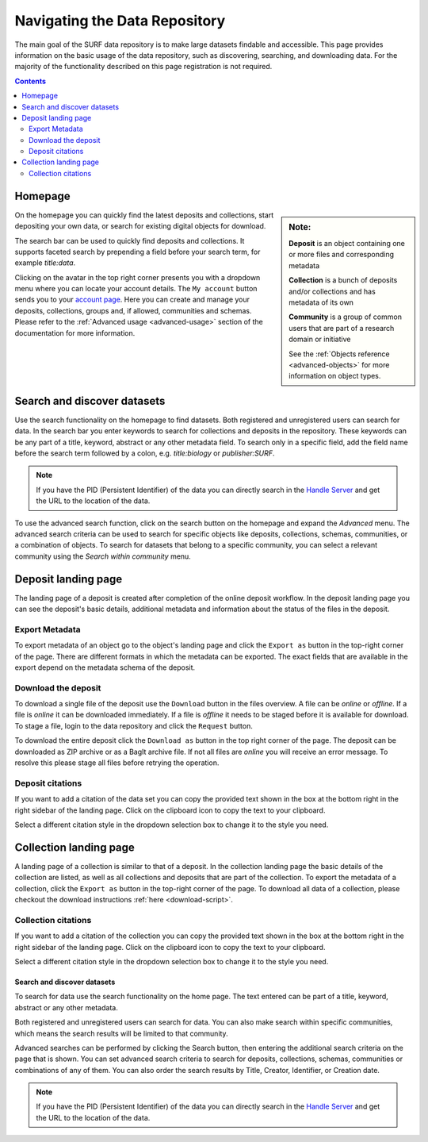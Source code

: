 .. _basic-usage:

******************************
Navigating the Data Repository
******************************

The main goal of the SURF data repository is to make large datasets findable and accessible. This page provides information on the basic usage of the data repository, such as discovering, searching, and downloading data. For the majority of the functionality described on this page registration is not required.

.. contents:: Contents
    :depth: 2
    :local:


Homepage
========

.. sidebar::
   **Note:**

   **Deposit** is an object containing one or more files and corresponding metadata

   **Collection** is a bunch of deposits and/or collections and has metadata of its own

   **Community** is a group of common users that are part of a research domain or initiative

   See the :ref:`Objects reference <advanced-objects>` for more information on object types.

On the homepage you can quickly find the latest deposits and collections, start depositing your own data, or search for existing digital objects for download.

The search bar can be used to quickly find deposits and collections. It supports faceted search by prepending a field before your search term, for example *title:data*.

Clicking on the avatar in the top right corner presents you with a dropdown menu where you can locate your account details. The ``My account`` button sends you to your `account page`_. Here you can create and manage your deposits, collections, groups and, if allowed, communities and schemas. Please refer to the :ref:`Advanced usage <advanced-usage>` section of the documentation for more information.

.. image:: ../img/homepage.png
   :align: center
   :width: 90%
   :alt: Home page

.. _search-data:

Search and discover datasets
============================
Use the search functionality on the homepage to find datasets. Both registered and unregistered users can search for data. In the search bar you enter keywords to search for collections and deposits in the repository. These keywords can be any part of a title, keyword, abstract or any other metadata field. To search only in a specific field, add the field name before the search term followed by a colon, e.g. *title:biology* or *publisher:SURF*.

.. note:: If you have the PID (Persistent Identifier) of the data you can directly search in the `Handle Server`_ and get the URL to the location of the data.

.. image:: ../img/search.png
   :align: center
   :width: 90%
   :alt: Search

To use the advanced search function, click on the search button on the homepage and expand the *Advanced* menu. The advanced search criteria can be used to search for specific objects like deposits, collections, schemas, communities, or a combination of objects. To search for datasets that belong to a specific community, you can select a relevant community using the *Search within community* menu.

.. image:: ../img/search-advanced.png
   :align: center
   :width: 90%
   :alt: Advanced search

.. _deposit-landing-page:

Deposit landing page
====================
The landing page of a deposit is created after completion of the online deposit workflow. In the deposit landing page you can see the deposit's basic details, additional metadata and information about the status of the files in the deposit.

.. image:: ../img/deposit-landing-page.png
   :align: center
   :width: 90%
   :alt: Deposit landing page

.. _export-metadata:

Export Metadata
---------------

To export metadata of an object go to the object's landing page and click the ``Export as`` button in the top-right corner of the page. There are different formats in which the metadata can be exported. The exact fields that are available in the export depend on the metadata schema of the deposit.

.. image:: ../img/deposit-landing-page-export.png
   :align: center
   :width: 90%
   :alt: Deposit landing page export

Download the deposit
--------------------

To download a single file of the deposit use the ``Download`` button in the files overview. A file can be *online* or *offline*. If a file is *online* it can be downloaded immediately. If a file is *offline* it needs to be staged before it is available for download. To stage a file, login to the data repository and click the ``Request`` button.

To download the entire deposit click the ``Download as`` button in the top right corner of the page. The deposit can be downloaded as ZIP archive or as a BagIt archive file. If not all files are *online* you will receive an error message. To resolve this please stage all files before retrying the operation.

.. image:: ../img/deposit-landing-page-download.png
   :align: center
   :width: 90%
   :alt: Deposit landing page download

.. _deposit-citations:

Deposit citations
-----------------

If you want to add a citation of the data set you can copy the provided text shown in the box at the bottom right in the right sidebar of the landing page. Click on the clipboard icon to copy the text to your clipboard.

Select a different citation style in the dropdown selection box to change it to the style you need.

.. _collection-landing-page:

Collection landing page
=======================
A landing page of a collection is similar to that of a deposit. In the collection landing page the basic details of the collection are listed, as well as all collections and deposits that are part of the collection. To export the metadata of a collection, click the ``Export as`` button in the top-right corner of the page. To download all data of a collection, please checkout the download instructions :ref:`here <download-script>`.

.. image:: ../img/collection-landing-page.png
   :align: center
   :width: 90%
   :alt: Collection landing page

.. _collection-citations:

Collection citations
--------------------

If you want to add a citation of the collection you can copy the provided text shown in the box at the bottom right in the right sidebar of the landing page. Click on the clipboard icon to copy the text to your clipboard.

Select a different citation style in the dropdown selection box to change it to the style you need.

.. _search-data:

==================================
Search and discover datasets
==================================

To search for data use the search functionality on the home page. The text entered can be part of a title, keyword, abstract or any other metadata.

Both registered and unregistered users can search for data. You can also make search within specific communities, which means the search results will be limited to that community.

.. image:: ../img/search.png
   :align: center
   :width: 90%
   :alt: Search

Advanced searches can be performed by clicking the Search button, then entering the additional search criteria on the page that is shown. You can set advanced search criteria to search for deposits, collections, schemas, communities or combinations of any of them. You can also order the search results by Title, Creator, Identifier, or Creation date.

.. image:: ../img/search-advanced.png
   :align: center
   :width: 90%
   :alt: Search advanced

.. note:: If you have the PID (Persistent Identifier) of the data you can directly search in the `Handle Server`_ and get the URL to the location of the data.

.. Links:

.. _`account page`: https://repository.surfsara.nl/user
.. _`Handle Server`: http://hdl.handle.net/
